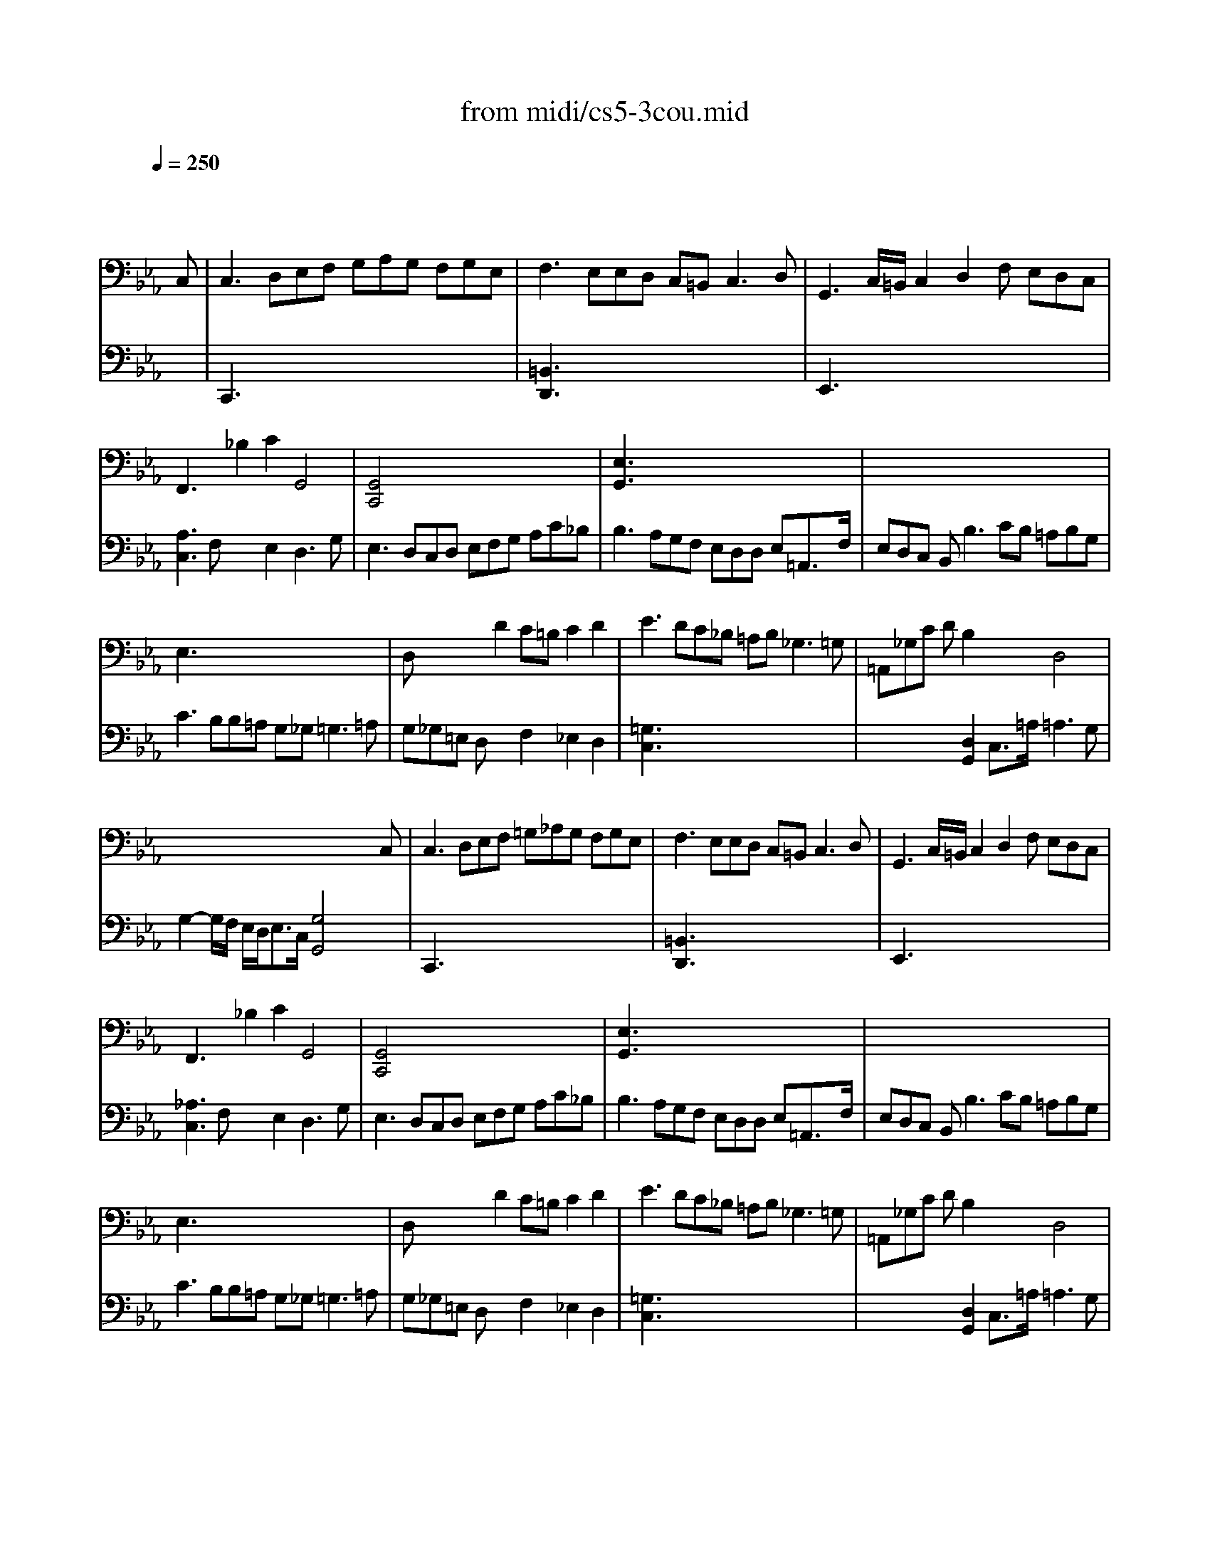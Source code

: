 X: 1
T: from midi/cs5-3cou.mid
M: 3/2
L: 1/8
Q:1/4=250
K:Eb % 3 flats
% untitled
% Copyright \0xa9 1996 by David J. Grossman
% David J. Grossman
% A
% A'
% B
% B'
V:1
% Solo Cello
%%MIDI program 42
x8x3
% untitled
% Copyright \0xa9 1996 by David J. Grossman
% David J. Grossman
C,| \
% A
C,3 D,E,F, G,A,G, F,G,E,| \
F,3 E,E,D, C,=B,,2<C,2D,| \
G,,3 C,/2=B,,/2C,2 D,2F, E,D,C,|
F,,3 x_B,2 C2G,,4| \
[G,,4C,,4]x8| \
[E,3G,,3] x8x| \
x12|
E,3 x8x| \
D,x3D2 C=B,C2D2| \
E3 DC_B, =A,B,2<_G,2=G,| \
=A,,_G,C DB,2 x2D,4|
x8x3C,| \
% A'
C,3 D,E,F, =G,_A,G, F,G,E,| \
F,3 E,E,D, C,=B,,2<C,2D,| \
G,,3 C,/2=B,,/2C,2 D,2F, E,D,C,|
F,,3 x_B,2 C2G,,4| \
[G,,4C,,4]x8| \
[E,3G,,3] x8x| \
x12|
E,3 x8x| \
D,x3D2 C=B,C2D2| \
E3 DC_B, =A,B,2<_G,2=G,| \
=A,,_G,C DB,2 x2D,4|
x8x3D| \
% B
[D3=B,3=G,,3] EDC =B,C/2D/2G,3_A,| \
[F,3=A,,3] E,D,E, F,_A,[G,2=B,,2][F,2G,,2]| \
[F,C,]E,D, C,A,2 [G,2_B,,2][C3E,3A,,3]_D|
[=E,3G,,3] F,G,A, B,C_D2[C2=E,2]| \
[B,F,]A,G, F,_E,_D, E,C,_D, F,G,A,| \
A,G,F, E,[E3A,3C,3]F[B,3E,3]A,| \
A,3 G,A,B, C=D2<D2C/2D/2|
[E3G,3] B,C2 G,2G, A,D,B,| \
[A,E,]G,F, E,G,=A, G,=A,2<=A,2G,/2=A,/2| \
[B,3D,3] =A,C=B, [C2E,2][_B,F,] _A,[G,D,]F,| \
F,3 G,E,2 x2D,3x|
x6 [C4E,4G,,4]xD| \
% B'
[D3=B,3G,,3] EDC =B,C/2D/2G,3A,| \
[F,3=A,,3] E,D,E, F,_A,[G,2=B,,2][F,2G,,2]| \
[F,C,]E,D, C,A,2 [G,2_B,,2][C3E,3A,,3]_D|
[=E,3G,,3] F,G,A, B,C_D2[C2=E,2]| \
[B,F,]A,G, F,_E,_D, E,C,_D, F,G,A,| \
A,G,F, E,[E3A,3C,3]F[B,3E,3]A,| \
A,3 G,A,B, C=D2<D2C/2D/2|
[E3G,3] B,C2 G,2G, A,D,B,| \
[A,E,]G,F, E,G,=A, G,=A,2<=A,2G,/2=A,/2| \
[B,3D,3] =A,C=B, [C2E,2][_B,F,] _A,[G,D,]F,| \
F,3 G,E,2 x2D,3x|
x6 [C4E,4G,,4]
V:2
% --------------------------------------
%%MIDI program 42
x12| \
% untitled
% Copyright \0xa9 1996 by David J. Grossman
% David J. Grossman
% A
C,,3 x8x| \
[=B,,3D,,3] x8x| \
E,,3 x8x|
[A,3C,3] F,x2 E,2D,3G,| \
E,3 D,C,D, E,F,G, A,C_B,| \
B,3 A,G,F, E,D,D, E,=A,,3/2F,/2| \
E,D,C, B,,2<B,2CB, =A,B,G,|
C3 B,B,=A, G,_G,2<=G,2=A,| \
G,_G,=E, D,x2 F,2_E,2D,2| \
[=G,3C,3] x8x| \
x4[D,2G,,2] C,3/2=A,/2=A,3G,|
G,2-G,/2F,/2 E,/2D,<E,C,/2 [G,4G,,4]x2| \
% A'
C,,3 x8x| \
[=B,,3D,,3] x8x| \
E,,3 x8x|
[_A,3C,3] F,x2 E,2D,3G,| \
E,3 D,C,D, E,F,G, A,C_B,| \
B,3 A,G,F, E,D,D, E,=A,,3/2F,/2| \
E,D,C, B,,2<B,2CB, =A,B,G,|
C3 B,B,=A, G,_G,2<=G,2=A,| \
G,_G,=E, D,x2 F,2_E,2D,2| \
[=G,3C,3] x8x| \
x4[D,2G,,2] C,3/2=A,/2=A,3G,|
G,2-G,/2F,/2 E,/2D,<E,C,/2 [G,4G,,4]x2| \
x12| \
x12| \
x12|
x12| \
x12| \
x12| \
x12|
x6 
% B
E,2F,2x2| \
x12| \
x12| \
=B,,2G,,2C,2 F,,D,2<G,,2C,|
C,3 G,,/2F,,/2E,,/2F,,/2G,, C,,4x2| \
x12| \
x12| \
x12|
x12| \
x12| \
x12| \
x12|
x6 
% B'
E,2F,2x2| \
x12| \
x12| \
=B,,2G,,2C,2 F,,D,2<G,,2C,|
C,3 G,,/2F,,/2E,,/2F,,/2G,, C,,4
% Johann Sebastian Bach  (1685-1750)
% Six Suites for Solo Cello
% --------------------------------------
% Suite No. 5 in C minor - BWV 1011
% 3rd Movement: Courante
% --------------------------------------
% Sequenced with Cakewalk Pro Audio by
% David J. Grossman - dave@unpronounceable.com
% This and other Bach MIDI files can be found at:
% Dave's J.S. Bach Page
% http://www.unpronounceable.com/bach
% --------------------------------------
% Original Filename: cs5-3cou.mid
% Last Modified: February 22, 1997
